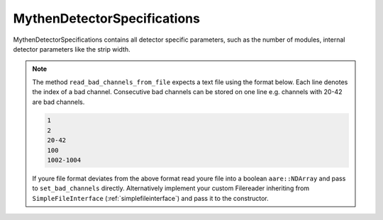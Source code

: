 
MythenDetectorSpecifications
============================

MythenDetectorSpecifications contains all detector specific parameters, such as the number of modules, internal detector parameters like the strip width. 

.. note:: 
    The method ``read_bad_channels_from_file`` expects a text file using the format below. Each line denotes the index of a bad channel. Consecutive bad channels can be stored on one line e.g. channels with 20-42 are bad channels.

    .. code-block:: text

        1
        2
        20-42
        100
        1002-1004
    
    If youre file format deviates from the above format read youre file into a boolean ``aare::NDArray`` and pass to ``set_bad_channels`` directly. Alternatively implement your custom Filereader inheriting from ``SimpleFileInterface`` (:ref:`simplefileinterface`) and pass it to the constructor. 

.. doxygenclass:: angcal::MythenDetectorSpecifications
   :members:
   :undoc-members:
   :private-members:
